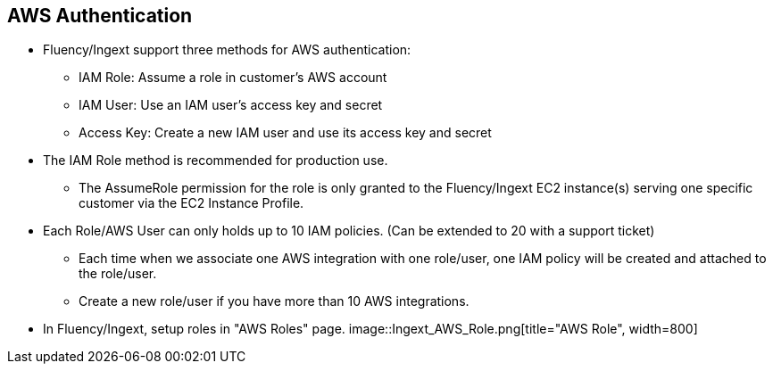 == AWS Authentication

* Fluency/Ingext support three methods for AWS authentication:
** IAM Role:  Assume a role in customer's AWS account
** IAM User:  Use an IAM user's access key and secret
** Access Key: Create a new IAM user and use its access key and secret

* The IAM Role method is recommended for production use.
** The AssumeRole permission for the role is only granted to the Fluency/Ingext EC2 instance(s) serving one specific customer via the EC2 Instance Profile.

* Each Role/AWS User can only holds up to 10 IAM policies. (Can be extended to 20 with a support ticket)
** Each time when we associate one AWS integration with one role/user, one IAM policy will be created and attached to the role/user.
** Create a new role/user if you have more than 10 AWS integrations.

* In Fluency/Ingext, setup roles in "AWS Roles" page.
image::Ingext_AWS_Role.png[title="AWS Role", width=800]




